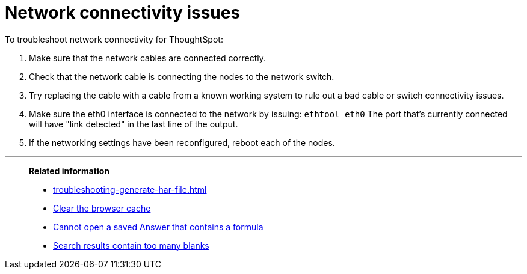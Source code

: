 = Network connectivity issues
:last_updated: 11/18/2019
:linkattrs:
:experimental:
:page-layout: default-cloud
:page-aliases: /admin/troubleshooting/check-connectivity.adoc
:description: If network connectivity to and from ThoughtSpot is not working, try using these steps to find and correct the issue.

To troubleshoot network connectivity for ThoughtSpot:

. Make sure that the network cables are connected correctly.
. Check that the network cable is connecting the nodes to the network switch.
. Try replacing the cable with a cable from a known working system to rule out a bad cable or switch connectivity issues.
. Make sure the eth0 interface is connected to the network by issuing: `ethtool eth0` The port that's currently connected will have "link detected" in the last line of the output.
. If the networking settings have been reconfigured, reboot each of the nodes.

'''
> **Related information**
>
> * xref:troubleshooting-generate-har-file.adoc[]
> * xref:troubleshooting-browser-cache.adoc[Clear the browser cache]
> * xref:troubleshooting-formulas.adoc[Cannot open a saved Answer that contains a formula]
> * xref:troubleshooting-blanks.adoc[Search results contain too many blanks]